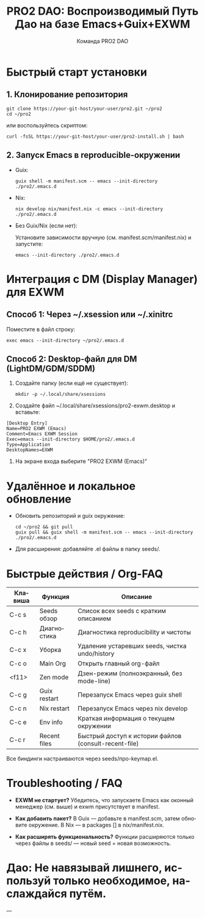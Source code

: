 #+TITLE: PRO2 DAO: Воспроизводимый Путь Дао на базе Emacs+Guix+EXWM
#+AUTHOR: Команда PRO2 DAO
#+LANGUAGE: ru

* Быстрый старт установки

** 1. Клонирование репозитория

#+BEGIN_SRC shell
git clone https://your-git-host/your-user/pro2.git ~/pro2
cd ~/pro2
#+END_SRC

или воспользуйтесь скриптом:

#+BEGIN_SRC shell
curl -fsSL https://your-git-host/your-user/pro2-install.sh | bash
#+END_SRC

** 2. Запуск Emacs в reproducible-окружении

- Guix:

  #+BEGIN_SRC shell
  guix shell -m manifest.scm -- emacs --init-directory ./pro2/.emacs.d
  #+END_SRC

- Nix:

  #+BEGIN_SRC shell
  nix develop nix/manifest.nix -c emacs --init-directory ./pro2/.emacs.d
  #+END_SRC

- Без Guix/Nix (если нет):

  Установите зависимости вручную (см. manifest.scm/manifest.nix) и запустите:

  #+BEGIN_SRC shell
  emacs --init-directory ./pro2/.emacs.d
  #+END_SRC

* Интеграция с DM (Display Manager) для EXWM

** Способ 1: Через ~/.xsession или ~/.xinitrc

Поместите в файл строку:

#+BEGIN_SRC shell
exec emacs --init-directory ~/pro2/.emacs.d
#+END_SRC

** Способ 2: Desktop-файл для DM (LightDM/GDM/SDDM)

1. Создайте папку (если ещё не существует):

   #+BEGIN_SRC shell
   mkdir -p ~/.local/share/xsessions
   #+END_SRC

2. Создайте файл ~/.local/share/xsessions/pro2-exwm.desktop и вставьте:

#+BEGIN_SRC conf-unix
[Desktop Entry]
Name=PRO2 EXWM (Emacs)
Comment=Emacs EXWM Session
Exec=emacs --init-directory $HOME/pro2/.emacs.d
Type=Application
DesktopNames=EXWM
#+END_SRC

3. На экране входа выберите "PRO2 EXWM (Emacs)"

* Удалённое и локальное обновление

- Обновить репозиторий и guix окружение:
  #+BEGIN_SRC shell
  cd ~/pro2 && git pull
  guix pull && guix shell -m manifest.scm -- emacs --init-directory ./pro2/.emacs.d
  #+END_SRC

- Для расширения: добавляйте .el файлы в папку seeds/.

* Быстрые действия / Org-FAQ

| Клавиша   | Функция       | Описание                                             |
|-----------+---------------+------------------------------------------------------|
| C-c s     | Seeds обзор   | Список всех seeds с кратким описанием                |
| C-c h     | Диагностика   | Диагностика reproducibility и чистоты                |
| C-c x     | Уборка        | Удаление устаревших seeds, чистка undo/history       |
| C-c o     | Main Org      | Открыть главный org-файл                             |
| <f11>     | Zen mode      | Дзен-режим (полноэкранный, без mode-line)            |
| C-c g     | Guix restart  | Перезапуск Emacs через guix shell                   |
| C-c n     | Nix restart   | Перезапуск Emacs через nix develop                  |
| C-c e     | Env info      | Краткая информация о текущем окружении               |
| C-c r     | Recent files  | Быстрый доступ к истории файлов (consult-recent-file)|

Все биндинги настраиваются через seeds/про-keymap.el.

* Troubleshooting / FAQ

- **EXWM не стартует?**  
  Убедитесь, что запускаете Emacs как оконный менеджер (см. выше)  
  и exwm присутствует в manifest.

- **Как добавить пакет?**  
  В Guix — добавьте в manifest.scm, затем обновите окружение.  
  В Nix — в packages [] в nix/manifest.nix.  

- **Как расширять функциональность?**  
  Функции расширяются только через файлы в seeds/ — новый seed = новая возможность.

* Дао: Не навязывай лишнего, используй только необходимое, наслаждайся путём.

---
